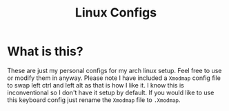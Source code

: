#+TITLE: Linux Configs
#+PROPERTY: header-args

* What is this?
  These are just my personal configs for my arch linux setup. Feel free to use or modify
  them in anyway. Please note I have included a =Xmodmap= config file to swap left ctrl
  and left alt as that is how I like it. I know this is inconventional so I don't have
  it setup by default. If you would like to use this keyboard config just rename the =Xmodmap=
  file to =.Xmodmap=.
